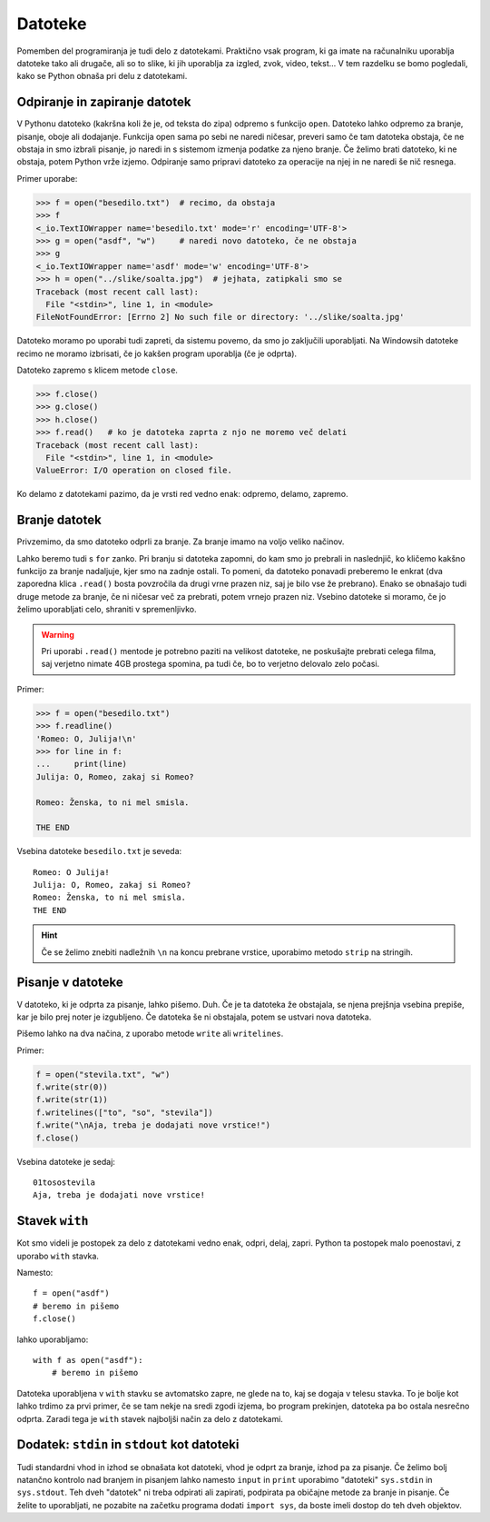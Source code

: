 Datoteke
========

Pomemben del programiranja je tudi delo z datotekami. Praktično vsak program, ki
ga imate na računalniku uporablja datoteke tako ali drugače, ali so to slike,
ki jih uporablja za izgled, zvok, video, tekst... V tem razdelku se bomo
pogledali, kako se Python obnaša pri delu z datotekami.

Odpiranje in zapiranje datotek
------------------------------

V Pythonu datoteko (kakršna koli že je, od teksta do zipa) odpremo s funkcijo
``open``. Datoteko lahko odpremo za branje, pisanje, oboje ali dodajanje.
Funkcija open sama po sebi ne naredi ničesar, preveri samo če tam datoteka
obstaja, če ne obstaja in smo izbrali pisanje, jo naredi in s sistemom izmenja
podatke za njeno branje. Če želimo brati datoteko, ki ne obstaja, potem Python
vrže izjemo. Odpiranje samo pripravi datoteko za operacije na njej in ne naredi
še nič resnega.

.. py:function:: open(pot_do_datoteke[, način])

  Najde datoteko in vrne objekt za delo z njo. Kaj lahko počne je odvisno od
  ``načina``, ki je ``r`` za branje, ``w`` za pisanje, ``+`` za branje in
  pisanje ter ``a`` za dodajanje. Kratice pomenijo *read*, *write* in *append*.
  Bolj natančno dokumentacijo najdete `tukaj
  <https://docs.python.org/3.4/library/functions.html#open>`_. Na windowsih
  moramo za netekstovne datoteke dodati še ``b``, ki pomeni *binary*. Če način
  ni podan, je enak ``r``.  Pod do datoteke je podana kot zaporedje map ločenih
  s ``/``, kjer ``..`` označuje *en mapo višje*. Npr. ``../slike/solata.jpg``
  pomeni: odpri datoteko ``solata.jpg``, ki se nahaja eno mapo višje v mapi
  slike.

Primer uporabe:

.. code-block:: python

  >>> f = open("besedilo.txt")  # recimo, da obstaja
  >>> f
  <_io.TextIOWrapper name='besedilo.txt' mode='r' encoding='UTF-8'>
  >>> g = open("asdf", "w")     # naredi novo datoteko, če ne obstaja
  >>> g
  <_io.TextIOWrapper name='asdf' mode='w' encoding='UTF-8'>
  >>> h = open("../slike/soalta.jpg")  # jejhata, zatipkali smo se
  Traceback (most recent call last):
    File "<stdin>", line 1, in <module>
  FileNotFoundError: [Errno 2] No such file or directory: '../slike/soalta.jpg'

Datoteko moramo po uporabi tudi zapreti, da sistemu povemo, da smo jo
zaključili uporabljati. Na Windowsih datoteke recimo ne moramo izbrisati, če jo
kakšen program uporablja (če je odprta).

Datoteko zapremo s klicem metode ``close``.

.. py:class:: file

  .. py:method:: close()

    Zapre datoteko in pove sistemu, da smo jo nehali uporabljati. To tudi napiše
    vse morebitne še nenapisane podatke do konca (flusha datoteko).

.. code-block:: python

  >>> f.close()
  >>> g.close()
  >>> h.close()
  >>> f.read()   # ko je datoteka zaprta z njo ne moremo več delati
  Traceback (most recent call last):
    File "<stdin>", line 1, in <module>
  ValueError: I/O operation on closed file.

Ko delamo z datotekami pazimo, da je vrsti red vedno enak: odpremo, delamo,
zapremo.

Branje datotek
--------------

Privzemimo, da smo datoteko odprli za branje. Za branje imamo na voljo veliko
načinov.

.. py:class:: file

  .. py:method:: read([n])

    Prebere celo datoteko kot niz, skupaj z vsemi posebnimi znaki (recimo
    ``\n``). Če je ``n`` podan, prebere samo prvih ``n`` bajtov.

  .. py:method:: readline()

    Prebere naslednjo vrstico in jo vrne (vključno z ``\n``).

  .. py:method:: realines()

    Prebere vse vrstice in jih vrne kot seznam (vključno z ``\n``)

Lahko beremo tudi s ``for`` zanko. Pri branju si datoteka zapomni, do kam smo jo
prebrali in naslednjič, ko kličemo kakšno funkcijo za branje nadaljuje, kjer
smo na zadnje ostali. To pomeni, da datoteko ponavadi preberemo le enkrat (dva
zaporedna klica ``.read()`` bosta povzročila da drugi vrne prazen niz, saj je
bilo vse že prebrano). Enako se obnašajo tudi druge metode za branje, če ni
ničesar več za prebrati, potem vrnejo prazen niz. Vsebino datoteke si moramo, če
jo želimo uporabljati celo, shraniti v spremenljivko.

.. warning::

  Pri uporabi ``.read()`` mentode je potrebno paziti na velikost datoteke, ne
  poskušajte prebrati celega filma, saj verjetno nimate 4GB prostega spomina, pa
  tudi če, bo to verjetno delovalo zelo počasi.

Primer:

.. code-block:: python

  >>> f = open("besedilo.txt")
  >>> f.readline()
  'Romeo: O, Julija!\n'
  >>> for line in f:
  ...     print(line)
  Julija: O, Romeo, zakaj si Romeo?

  Romeo: Ženska, to ni mel smisla.

  THE END

Vsebina datoteke ``besedilo.txt`` je seveda::

  Romeo: O Julija!
  Julija: O, Romeo, zakaj si Romeo?
  Romeo: Ženska, to ni mel smisla.
  THE END

.. hint::

  Če se želimo znebiti nadležnih ``\n`` na koncu prebrane vrstice, uporabimo
  metodo ``strip`` na stringih.

  .. py:class:: str

    .. py:method:: strip([znaki])

      Poreže vse znake, ki se nahajajo v nizu ``znaki`` z začetka in konca
      niza. Če ``znaki`` niso podani, potem poreče ves whitespace (presledke,
      tabulatorje, ``\n`` in ostalo)

      Obstajata tudi metodi ``lstrip`` in ``rstrip``, ki delujeta samo na levi
      in desni strani niza.


Pisanje v datoteke
------------------

V datoteko, ki je odprta za pisanje, lahko pišemo. Duh. Če je ta datoteka že
obstajala, se njena prejšnja vsebina prepiše, kar je bilo prej noter je
izgubljeno. Če datoteka še ni obstajala, potem se ustvari nova datoteka.

Pišemo lahko na dva načina, z uporabo metode ``write`` ali ``writelines``.

.. py:class:: file

  .. py:method:: write(niz)

    Napiše niz v datoteko. Ne doda nobenih posebnih znakov.

  .. py:method:: writelines(seznam_nizov)

    Napiše seznam nizov v datoteko, niz po niz. Ne doda nobenih vmesnih znakov.

Primer:

.. code-block:: python

  f = open("stevila.txt", "w")
  f.write(str(0))
  f.write(str(1))
  f.writelines(["to", "so", "stevila"])
  f.write("\nAja, treba je dodajati nove vrstice!")
  f.close()

Vsebina datoteke je sedaj::

  01tosostevila
  Aja, treba je dodajati nove vrstice!


Stavek ``with``
---------------

Kot smo videli je postopek za delo z datotekami vedno enak, odpri, delaj,
zapri. Python ta postopek malo poenostavi, z uporabo ``with`` stavka.

Namesto::

  f = open("asdf")
  # beremo in pišemo
  f.close()

lahko uporabljamo::

  with f as open("asdf"):
      # beremo in pišemo

Datoteka uporabljena v ``with`` stavku se avtomatsko zapre, ne glede na to, kaj
se dogaja v telesu stavka. To je bolje kot lahko trdimo za prvi primer, če se
tam nekje na sredi zgodi izjema, bo program prekinjen, datoteka pa bo ostala
nesrečno odprta. Zaradi tega je ``with`` stavek najboljši način za delo z
datotekami.


Dodatek: ``stdin`` in ``stdout`` kot datoteki
---------------------------------------------

Tudi standardni vhod in izhod se obnašata kot datoteki, vhod je odprt za
branje, izhod pa za pisanje. Če želimo bolj natančno kontrolo nad branjem in
pisanjem lahko namesto ``input`` in ``print`` uporabimo "datoteki"
``sys.stdin`` in ``sys.stdout``. Teh dveh "datotek" ni treba odpirati ali
zapirati, podpirata pa običajne metode za branje in pisanje. Če želite to
uporabljati, ne pozabite na začetku programa dodati ``import sys``, da boste
imeli dostop do teh dveh objektov.

.. vim: spell spelllang=sl

